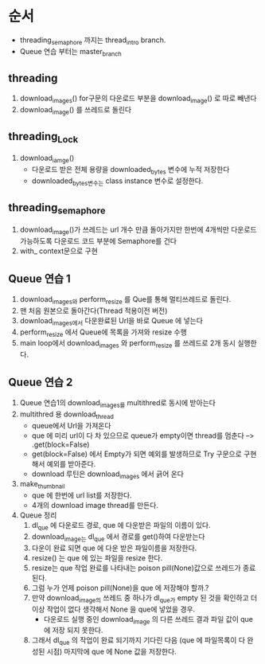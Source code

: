 * 순서
  - threading_semaphore 까지는 thread_intro branch.
  - Queue 연습 부터는 master_branch
** threading
   1. download_images()
      for구문의 다운로드 부분을 download_image() 로 따로 빼낸다
   2. download_image() 를 쓰레드로 돌린다
** threading_Lock
   1. download_iamge()
      - 다운로드 받은 전체 용량을 downloaded_bytes 변수에 누적 저장한다
      - downloaded_bytes변수는 class instance 변수로 설정한다.
** threading_semaphore
   1. download_image()가 쓰레드는 url 개수 만큼 돌아가지만 한번에 4개씩만
      다운로드 가능하도록  다운로드 코드 부분에 Semaphore를 건다
   2. with_ context문으로 구현
** Queue 연습 1
   1. download_images와 perform_resize 를 Que를 통해 멀티쓰레드로 돌린다.
   2. 맨 처음 원본으로 돌아간다(Thread 적용이전 버전)
   3. download_images에서 다운완료된 Url을 바로 Queue 에 넣는다
   4. perform_resize 에서 Queue에 목록을 가져와 resize 수행
   5. main loop에서 download_images 와 perform_resize 를 쓰레드로 2개 동시 실행한다.
** Queue 연습 2
   1. Queue 연습1의 download_images를 multithred로 동시에 받아는다
   2. multithred 용 download_thread
      - queue에서 Url을 가져온다
      - que 에 미리 url이 다 차 있으므로 queue가 empty이면 thread를 멈춘다 --> .get(block=False)
      - get(block=False) 에서 Empty가 되면 예외를 발생하므로 Try 구문으로 구현해서 예외를 받아준다.
      - download  루틴은 download_images  에서 긁어 온다
   3. make_thumbnail
      - que 에 한번에 url list를 저장한다.
      - 4개의 download image thread를 만든다.
   4. Queue 정리
      1. dl_que 에 다운로드 경로, que 에 다운받은 파일의 이름이 있다.
      2. download_image는 dl_que 에서 경로를 get()하여 다운받는다
      3. 다운이 완료 되면 que 에 다운 받은 파일이름을 저장한다.
      4. resize() 는 que 에 있는 파일을 resize  한다.
      5. resize는 que 작업 완료를 나타내는 poison pill(None)값으로 쓰레드가 종료된다.
      6. 그럼 누가 언제 poison pill(None)을 que 에 저장해야 할까.?
      7. 만약 download_image의 쓰레드 중 하나가 dl_que가 empty 된 것을 확인하고 더 이상 작업이 없다 생각해서
         None 을 que에 넣었을 경우.
         - 다운로드 실행 중인 download_image 의 다른 쓰레드 결과 파일 값이 que 에 저장 되지 못한다.
      8. 그래서 dl_que 의 작업이 완료 되기까지 기다린 다음 (que 에 파일목록이 다 완성된 시점) 마지막에 que 에 None 값을 저장한다.
         
